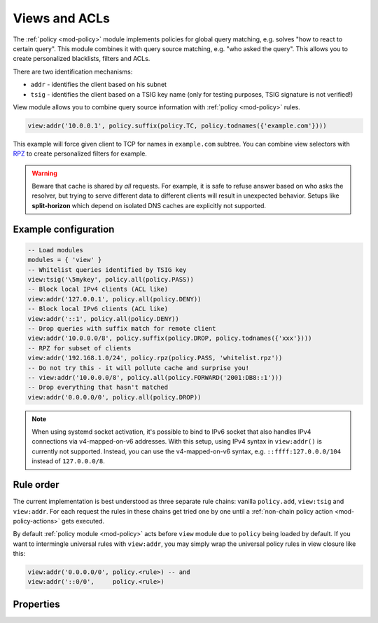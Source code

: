 .. _mod-view:

Views and ACLs
==============

The :ref:`policy <mod-policy>` module implements policies for global query matching, e.g. solves "how to react to certain query".
This module combines it with query source matching, e.g. "who asked the query". This allows you to create personalized blacklists, filters and ACLs.

There are two identification mechanisms:

* ``addr``
  - identifies the client based on his subnet
* ``tsig``
  - identifies the client based on a TSIG key name (only for testing purposes, TSIG signature is not verified!)

View module allows you to combine query source information with :ref:`policy <mod-policy>` rules.

.. code-block:: lua

	view:addr('10.0.0.1', policy.suffix(policy.TC, policy.todnames({'example.com'})))

This example will force given client to TCP for names in ``example.com`` subtree.
You can combine view selectors with RPZ_ to create personalized filters for example.

.. warning::

	Beware that cache is shared by *all* requests.  For example, it is safe
	to refuse answer based on who asks the resolver, but trying to serve
	different data to different clients will result in unexpected behavior.
	Setups like **split-horizon** which depend on isolated DNS caches
        are explicitly not supported.


Example configuration
---------------------

.. code-block:: lua

	-- Load modules
	modules = { 'view' }
	-- Whitelist queries identified by TSIG key
	view:tsig('\5mykey', policy.all(policy.PASS))
	-- Block local IPv4 clients (ACL like)
	view:addr('127.0.0.1', policy.all(policy.DENY))
	-- Block local IPv6 clients (ACL like)
	view:addr('::1', policy.all(policy.DENY))
	-- Drop queries with suffix match for remote client
	view:addr('10.0.0.0/8', policy.suffix(policy.DROP, policy.todnames({'xxx'})))
	-- RPZ for subset of clients
	view:addr('192.168.1.0/24', policy.rpz(policy.PASS, 'whitelist.rpz'))
	-- Do not try this - it will pollute cache and surprise you!
	-- view:addr('10.0.0.0/8', policy.all(policy.FORWARD('2001:DB8::1')))
	-- Drop everything that hasn't matched
	view:addr('0.0.0.0/0', policy.all(policy.DROP))

.. note:: When using systemd socket activation, it's possible to bind to IPv6
   socket that also handles IPv4 connections via v4-mapped-on-v6 addresses.
   With this setup, using IPv4 syntax in ``view:addr()`` is currently not
   supported.  Instead, you can use the v4-mapped-on-v6 syntax, e.g.
   ``::ffff:127.0.0.0/104`` instead of ``127.0.0.0/8``.

Rule order
----------

The current implementation is best understood as three separate rule chains:
vanilla ``policy.add``, ``view:tsig`` and ``view:addr``.
For each request the rules in these chains get tried one by one until a :ref:`non-chain policy action <mod-policy-actions>` gets executed.

By default :ref:`policy module <mod-policy>` acts before ``view`` module due to ``policy`` being loaded by default. If you want to intermingle universal rules with ``view:addr``, you may simply wrap the universal policy rules in view closure like this:

.. code-block:: lua

    view:addr('0.0.0.0/0', policy.<rule>) -- and
    view:addr('::0/0',     policy.<rule>)


Properties
----------

.. function:: view:addr(subnet, rule)

  :param subnet: client subnet, i.e. ``10.0.0.1``
  :param rule: added rule, i.e. ``policy.pattern(policy.DENY, '[0-9]+\2cz')``

  Apply rule to clients in given subnet.

.. function:: view:tsig(key, rule)

  :param key: client TSIG key domain name, i.e. ``\5mykey``
  :param rule: added rule, i.e. ``policy.pattern(policy.DENY, '[0-9]+\2cz')``

  Apply rule to clients with given TSIG key.

  .. warning:: This just selects rule based on the key name, it doesn't verify the key or signature yet.

.. _RPZ: https://dnsrpz.info/
